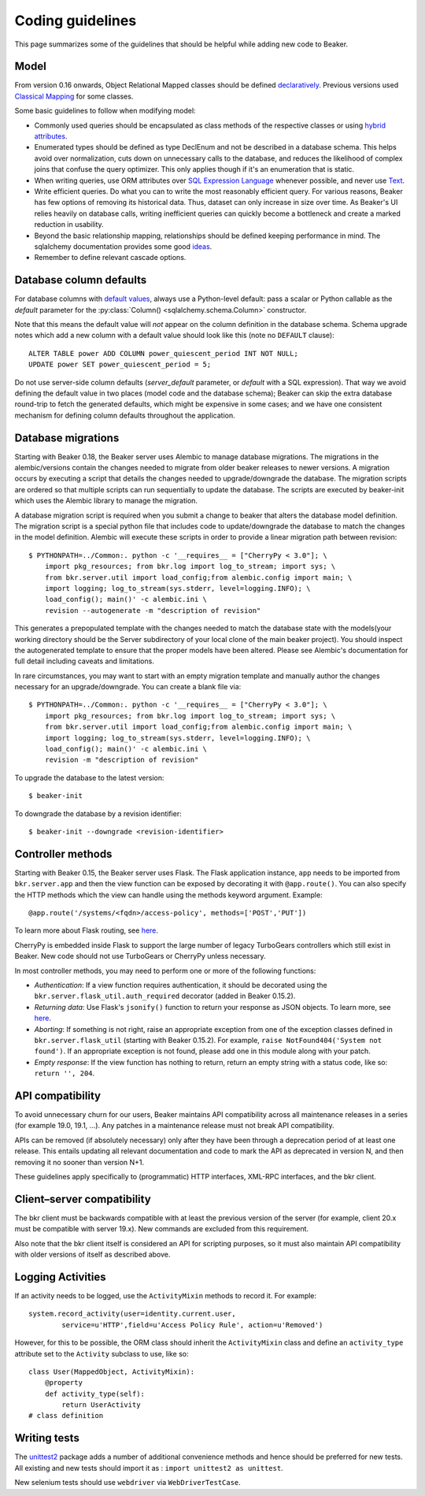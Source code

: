 Coding guidelines
=================

This page summarizes some of the guidelines that should be helpful
while adding new code to Beaker.

Model
~~~~~

From version 0.16 onwards, Object Relational Mapped classes should be defined 
`declaratively
<http://docs.sqlalchemy.org/en/rel_0_7/orm/extensions/declarative.html>`__. Previous
versions used `Classical Mapping
<http://docs.sqlalchemy.org/en/rel_0_7/orm/mapper_config.html#classical-mappings>`__ 
for some classes.

Some basic guidelines to follow when modifying model:

-  Commonly used queries should be encapsulated as class methods of the
   respective classes or using `hybrid attributes
   <http://docs.sqlalchemy.org/en/rel_0_7/orm/extensions/hybrid.html>`__.
-  Enumerated types should be defined as type DeclEnum and not be
   described in a database schema. This helps avoid over normalization,
   cuts down on unnecessary calls to the database, and reduces the
   likelihood of complex joins that confuse the query optimizer. This
   only applies though if it's an enumeration that is static.
-  When writing queries, use ORM attributes over `SQL Expression
   Language
   <http://docs.sqlalchemy.org/en/rel_0_7/core/tutorial.html?highlight=sql%20expression%20language>`__
   whenever possible, and never use `Text <http://docs.sqlalchemy.org/en/rel_0_7/core/types.html>`__.
-  Write efficient queries. Do what you can to write the most reasonably
   efficient query. For various reasons, Beaker has few options of
   removing its historical data. Thus, dataset can only increase in size
   over time. As Beaker's UI relies heavily on database  
   calls, writing inefficient queries can quickly become a bottleneck
   and create a marked reduction in usability.
-  Beyond the basic relationship mapping, relationships should be
   defined keeping performance in mind. The sqlalchemy documentation
   provides some good
   `ideas <http://docs.sqlalchemy.org/en/rel_0_7/orm/collections.html>`_.
-  Remember to define relevant cascade options.


Database column defaults
~~~~~~~~~~~~~~~~~~~~~~~~

For database columns with `default values 
<http://docs.sqlalchemy.org/en/rel_0_7/core/schema.html#column-insert-update-defaults>`__, 
always use a Python-level default: pass a scalar or Python callable as the 
*default* parameter for the :py:class:`Column() <sqlalchemy.schema.Column>` 
constructor.

Note that this means the default value will *not* appear on the column 
definition in the database schema. Schema upgrade notes which add a new column 
with a default value should look like this (note no ``DEFAULT`` clause)::

    ALTER TABLE power ADD COLUMN power_quiescent_period INT NOT NULL;
    UPDATE power SET power_quiescent_period = 5;

Do not use server-side column defaults (*server_default* parameter, or 
*default* with a SQL expression). That way we avoid defining the default value 
in two places (model code and the database schema); Beaker can skip the extra 
database round-trip to fetch the generated defaults, which might be expensive 
in some cases; and we have one consistent mechanism for defining column 
defaults throughout the application.


Database migrations
~~~~~~~~~~~~~~~~~~~

Starting with Beaker 0.18, the Beaker server uses Alembic to manage database
migrations. The migrations in the alembic/versions contain the changes needed
to migrate from older beaker releases to newer versions. A migration occurs
by executing a script that details the changes needed to upgrade/downgrade the
database. The migration scripts are ordered so that multiple scripts can run
sequentially to update the database. The scripts are executed by beaker-init
which uses the Alembic library to manage the migration.

A database migration script is required when you submit a change to beaker
that alters the database model definition. The migration script is a special
python file that includes code to update/downgrade the database to match the
changes in the model definition. Alembic will execute these scripts in order to
provide a linear migration path between revision::

    $ PYTHONPATH=../Common:. python -c '__requires__ = ["CherryPy < 3.0"]; \
        import pkg_resources; from bkr.log import log_to_stream; import sys; \
        from bkr.server.util import load_config;from alembic.config import main; \
        import logging; log_to_stream(sys.stderr, level=logging.INFO); \
        load_config(); main()' -c alembic.ini \
        revision --autogenerate -m "description of revision"

This generates a prepopulated template with the changes needed to match the
database state with the models(your working directory should be the Server
subdirectory of your local clone of the main beaker project). You should inspect
the autogenerated template to ensure that the proper models have been altered.
Please see Alembic's documentation for full detail including caveats and limitations.

In rare circumstances, you may want to start with an empty migration template
and manually author the changes necessary for an upgrade/downgrade. You can
create a blank file via::

    $ PYTHONPATH=../Common:. python -c '__requires__ = ["CherryPy < 3.0"]; \
        import pkg_resources; from bkr.log import log_to_stream; import sys; \
        from bkr.server.util import load_config;from alembic.config import main; \
        import logging; log_to_stream(sys.stderr, level=logging.INFO); \
        load_config(); main()' -c alembic.ini \
        revision -m "description of revision"

To upgrade the database to the latest version::

    $ beaker-init

To downgrade the database by a revision identifier::

    $ beaker-init --downgrade <revision-identifier>


Controller methods
~~~~~~~~~~~~~~~~~~

Starting with Beaker 0.15, the Beaker server uses Flask. The Flask
application instance, ``app`` needs to be imported from ``bkr.server.app``
and then the view function can be exposed by decorating it with
``@app.route()``. You can also specify the HTTP methods which the view can
handle using the methods keyword argument. Example::

    @app.route('/systems/<fqdn>/access-policy', methods=['POST','PUT'])

To learn more about Flask routing, see `here
<http://flask.pocoo.org/docs/api/#url-route-registrations>`__.

CherryPy is embedded inside Flask to support the large number of
legacy TurboGears controllers which still exist in Beaker. New code
should not use TurboGears or CherryPy unless necessary.

In most controller methods, you may need to perform one or more of the
following functions:

- *Authentication*: If a view function requires authentication, it should
  be decorated using the ``bkr.server.flask_util.auth_required``
  decorator (added in Beaker 0.15.2).

- *Returning data*: Use Flask's ``jsonify()`` function to return your response
  as JSON objects. To learn more, see `here
  <http://flask.pocoo.org/docs/api/#module-flask.json>`__.

- *Aborting*: If something is not right, raise an appropriate
  exception from one of the exception classes defined in
  ``bkr.server.flask_util`` (starting with Beaker 0.15.2). For
  example, ``raise NotFound404('System not found')``. If an
  appropriate exception is not found, please add one in this module
  along with your patch.

- *Empty response*: If the view function has nothing to return,
  return an empty string with a status code, like so: ``return '',
  204``.

.. _api-stability:

API compatibility
~~~~~~~~~~~~~~~~~

To avoid unnecessary churn for our users, Beaker maintains API compatibility 
across all maintenance releases in a series (for example 19.0, 19.1, …). Any 
patches in a maintenance release must not break API compatibility.

APIs can be removed (if absolutely necessary) only after they have been through 
a deprecation period of at least one release. This entails updating all 
relevant documentation and code to mark the API as deprecated in version N, and 
then removing it no sooner than version N+1.

These guidelines apply specifically to (programmatic) HTTP interfaces, XML-RPC
interfaces, and the bkr client.

Client–server compatibility
~~~~~~~~~~~~~~~~~~~~~~~~~~~

The bkr client must be backwards compatible with at least the previous version 
of the server (for example, client 20.x must be compatible with server 19.x). 
New commands are excluded from this requirement.

Also note that the bkr client itself is considered an API for scripting 
purposes, so it must also maintain API compatibility with older versions of 
itself as described above.

Logging Activities
~~~~~~~~~~~~~~~~~~

If an activity needs to be logged, use the ``ActivityMixin`` methods to
record it. For example::

     system.record_activity(user=identity.current.user,
             service=u'HTTP',field=u'Access Policy Rule', action=u'Removed')


However, for this to be possible, the ORM class should inherit the
``ActivityMixin`` class and define an ``activity_type`` attribute set
to the ``Activity`` subclass to use, like so::

    class User(MappedObject, ActivityMixin):
        @property
        def activity_type(self):
            return UserActivity
    # class definition

Writing tests
~~~~~~~~~~~~~

The `unittest2 <https://pypi.python.org/pypi/unittest2>`__ package
adds a number of additional convenience methods and hence should be
preferred for new tests. All existing and new tests should import it
as : ``import unittest2 as unittest``.

New selenium tests should use ``webdriver`` via
``WebDriverTestCase``.
